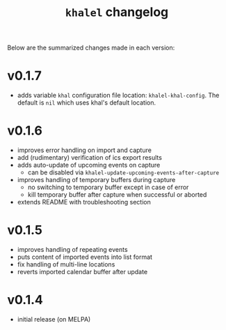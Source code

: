 #+TITLE: =khalel= changelog

Below are the summarized changes made in each version:

* v0.1.7
- adds variable =khal= configuration file location: =khalel-khal-config=. The
  default is =nil= which uses khal's default location.
* v0.1.6
- improves error handling on import and capture
- add (rudimentary) verification of ics export results
- adds auto-update of upcoming events on capture
  - can be disabled via =khalel-update-upcoming-events-after-capture=
- improves handling of temporary buffers during capture
  - no switching to temporary buffer except in case of error
  - kill temporary buffer after capture when successful or aborted
- extends README with troubleshooting section
* v0.1.5
- improves handling of repeating events
- puts content of imported events into list format
- fix handling of multi-line locations
- reverts imported calendar buffer after update
* v0.1.4
- initial release (on MELPA)
